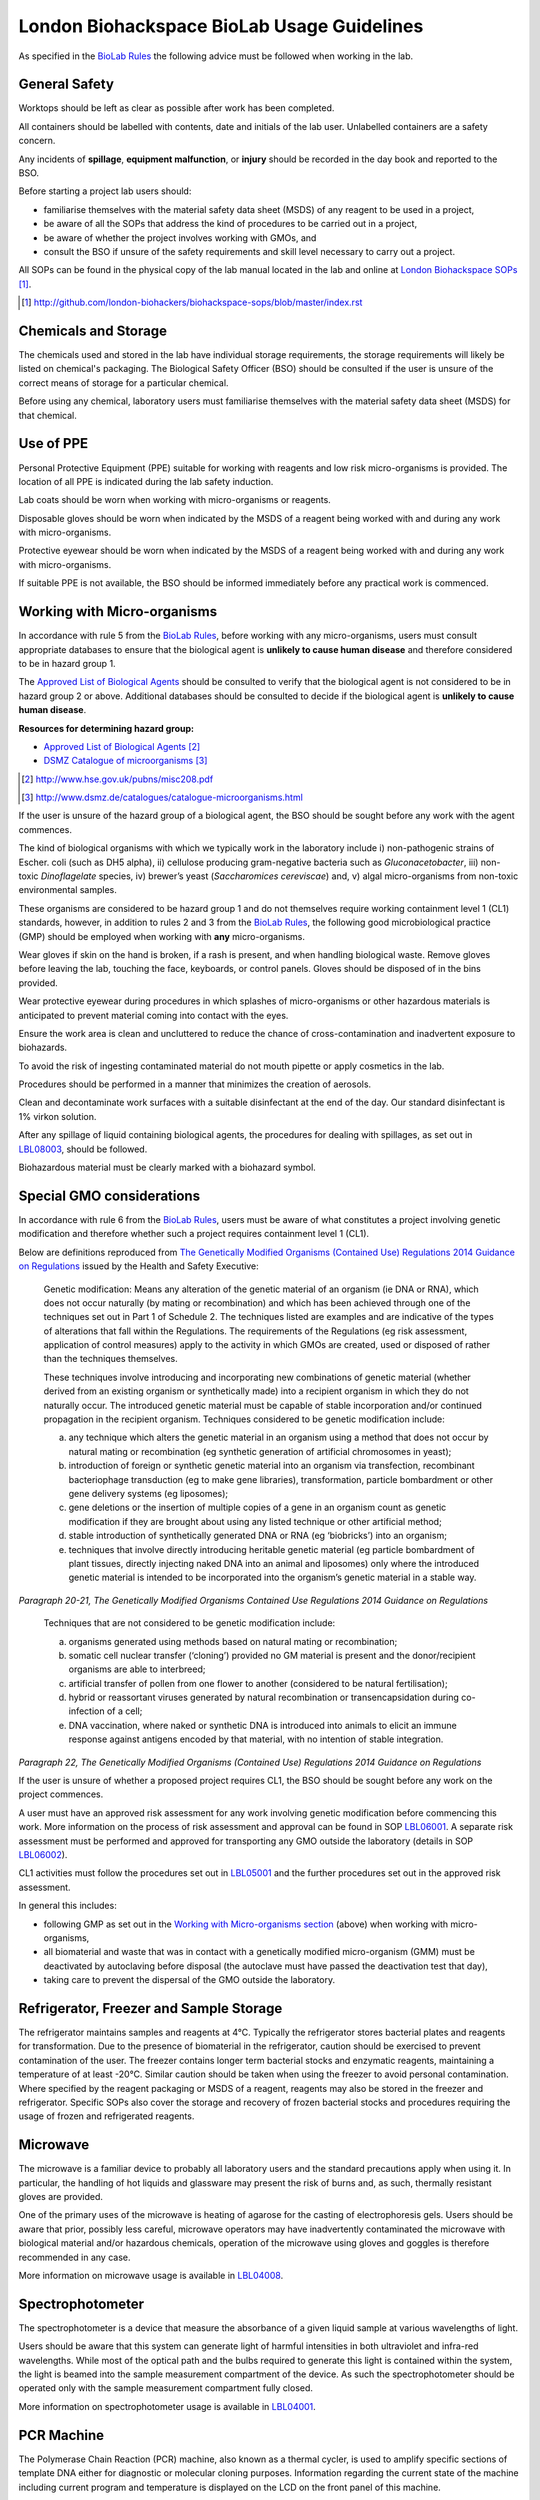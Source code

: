 ===========================================
London Biohackspace BioLab Usage Guidelines
===========================================

As specified in the `BioLab Rules <biolab-rules.rst>`__ the following advice must be followed when working in the lab.

General Safety
==============
Worktops should be left as clear as possible after work has been completed.

All containers should be labelled with contents, date and initials of the lab user. Unlabelled containers are a safety concern.

Any incidents of **spillage**, **equipment malfunction**, or **injury** should be recorded in the day book and reported to the BSO.

Before starting a project lab users should:

- familiarise themselves with the material safety data sheet (MSDS) of any reagent to be used in a project,
- be aware of all the SOPs that address the kind of procedures to be carried out in a project,
- be aware of whether the project involves working with GMOs, and
- consult the BSO if unsure of the safety requirements and skill level necessary to carry out a project.

All SOPs can be found in the physical copy of the lab manual located in the lab and online at `London Biohackspace SOPs <index.rst>`__ [#]_.

.. [#] http://github.com/london-biohackers/biohackspace-sops/blob/master/index.rst

Chemicals and Storage
=====================
The chemicals used and stored in the lab have individual storage requirements, the storage requirements will likely be listed on chemical's packaging. The Biological Safety Officer (BSO) should be consulted if the user is unsure of the correct means of storage for a particular chemical.

Before using any chemical, laboratory users must familiarise themselves with the material safety data sheet (MSDS) for that chemical.

Use of PPE
==========
Personal Protective Equipment (PPE) suitable for working with reagents and low risk micro-organisms is provided. The location of all PPE is indicated during the lab safety induction.

Lab coats should be worn when working with micro-organisms or reagents.

Disposable gloves should be worn when indicated by the MSDS of a reagent being worked with and during any work with micro-organisms.

Protective eyewear should be worn when indicated by the MSDS of a reagent being worked with and during any work with micro-organisms.

If suitable PPE is not available, the BSO should be informed immediately before any practical work is commenced.

Working with Micro-organisms
============================
In accordance with rule 5 from the `BioLab Rules <biolab-rules.rst>`__, before working with any micro-organisms, users must consult appropriate databases to ensure that the biological agent is **unlikely to cause human disease** and therefore considered to be in hazard group 1.

The `Approved List of Biological Agents <http://www.hse.gov.uk/pubns/misc208.pdf>`__ should be consulted to verify that the biological agent is not considered to be in hazard group 2 or above. Additional databases should be consulted to decide if the biological agent is **unlikely to cause human disease**.

**Resources for determining hazard group:**

- `Approved List of Biological Agents <http://www.hse.gov.uk/pubns/misc208.pdf>`__ [#]_
- `DSMZ Catalogue of microorganisms <http://www.dsmz.de/catalogues/catalogue-microorganisms.html>`__ [#]_

.. [#] http://www.hse.gov.uk/pubns/misc208.pdf
.. [#] http://www.dsmz.de/catalogues/catalogue-microorganisms.html

If the user is unsure of the hazard group of a biological agent, the BSO should be sought before any work with the agent commences.

The kind of biological organisms with which we typically work in the laboratory include i) non-pathogenic strains of Escher. coli (such as DH5 alpha), ii) cellulose producing gram-negative bacteria such as *Gluconacetobacter*, iii) non-toxic *Dinoflagelate* species, iv) brewer’s yeast (*Saccharomices cereviscae*) and, v) algal micro-organisms from non-toxic environmental samples.

These organisms are considered to be hazard group 1 and do not themselves require working containment level 1 (CL1) standards, however, in addition to rules 2 and 3 from the `BioLab Rules <biolab-rules.rst>`__, the following good microbiological practice (GMP) should be employed when working with **any** micro-organisms.

Wear gloves if skin on the hand is broken, if a rash is present, and when handling biological waste. Remove gloves before leaving the lab, touching the face, keyboards, or control panels. Gloves should be disposed of in the bins provided.

Wear protective eyewear during procedures in which splashes of micro-organisms or other hazardous materials is anticipated to prevent material coming into contact with the eyes.

Ensure the work area is clean and uncluttered to reduce the chance of cross-contamination and inadvertent exposure to biohazards.

To avoid the risk of ingesting contaminated material do not mouth pipette or apply cosmetics in the lab.

Procedures should be performed in a manner that minimizes the creation of aerosols.

Clean and decontaminate work surfaces with a suitable disinfectant at the end of the day. Our standard disinfectant is 1% virkon solution.

After any spillage of liquid containing biological agents, the procedures for dealing with spillages, as set out in `LBL08003 <lbl08003.rst>`__, should be followed.

Biohazardous material must be clearly marked with a biohazard symbol.

Special GMO considerations
==========================
In accordance with rule 6 from the `BioLab Rules <biolab-rules.rst>`__, users must be aware of what constitutes a project involving genetic modification and therefore whether such a project requires containment level 1 (CL1).

Below are definitions reproduced from `The Genetically Modified Organisms (Contained Use) Regulations 2014 Guidance on Regulations <(http://www.legislation.gov.uk/uksi/2014/1663/contents/made>`__ issued by the Health and Safety Executive:

   Genetic modification: Means any alteration of the genetic material of an organism (ie DNA or RNA), which does not occur naturally (by mating or recombination) and which has been achieved through one of the techniques set out in Part 1 of Schedule 2. The techniques listed are examples and are indicative of the types of alterations that fall within the Regulations. The requirements of the Regulations (eg risk assessment, application of control measures) apply to the activity in which GMOs are created, used or disposed of rather than the techniques themselves.

   These techniques involve introducing and incorporating new combinations of genetic material (whether derived from an existing organism or synthetically made) into a recipient organism in which they do not naturally occur. The introduced genetic material must be capable of stable incorporation and/or continued propagation in the recipient organism. Techniques considered to be genetic modification include:

   (a)  any technique which alters the genetic material in an organism using a method that does not occur by natural mating or recombination (eg synthetic generation of artificial chromosomes in yeast);

   (b)  introduction of foreign or synthetic genetic material into an organism via transfection, recombinant bacteriophage transduction (eg to make gene libraries), transformation, particle bombardment or other gene delivery systems (eg liposomes);

   (c)  gene deletions or the insertion of multiple copies of a gene in an organism count as genetic modification if they are brought about using any listed technique or other artificial method;

   (d)  stable introduction of synthetically generated DNA or RNA (eg ‘biobricks’) into an organism;

   (e)  techniques that involve directly introducing heritable genetic material (eg particle bombardment of plant tissues, directly injecting naked DNA into an animal and liposomes) only where the introduced genetic material is intended to be incorporated into the organism’s genetic material in a stable way.

*Paragraph 20-21, The Genetically Modified Organisms Contained Use Regulations 2014 Guidance on Regulations*

   Techniques that are not considered to be genetic modification include:

   (a) organisms generated using methods based on natural mating or recombination; 

   (b) somatic cell nuclear transfer (‘cloning’) provided no GM material is present and the donor/recipient organisms are able to interbreed;

   (c) artificial transfer of pollen from one flower to another (considered to be natural fertilisation);

   (d) hybrid or reassortant viruses generated by natural recombination or transencapsidation during co-infection of a cell; 

   (e) DNA vaccination, where naked or synthetic DNA is introduced into animals to elicit an immune response against antigens encoded by that material, with no intention of stable integration.
*Paragraph 22, The Genetically Modified Organisms (Contained Use) Regulations 2014 Guidance on Regulations*

If the user is unsure of whether a proposed project requires CL1, the BSO should be sought before any work on the project commences.

A user must have an approved risk assessment for any work involving genetic modification before commencing this work. More information on the process of risk assessment and approval can be found in SOP `LBL06001 <lbl06001.rst>`__. A separate risk assessment must be performed and approved for transporting any GMO outside the laboratory (details in SOP `LBL06002 <lbl06002.rst>`__).

CL1 activities must follow the procedures set out in `LBL05001 <lbl05001.rst>`__ and the further procedures set out in the approved risk assessment.

In general this includes:

- following GMP as set out in the `Working with Micro-organisms section <#working-with-micro-organisms>`__ (above) when working with micro-organisms,
- all biomaterial and waste that was in contact with a genetically modified micro-organism (GMM) must be deactivated by autoclaving before disposal (the autoclave must have passed the deactivation test that day),
- taking care to prevent the dispersal of the GMO outside the laboratory.

Refrigerator, Freezer and Sample Storage
========================================
The refrigerator maintains samples and reagents at 4°C. Typically the refrigerator stores bacterial plates and reagents for transformation. Due to the presence of biomaterial in the refrigerator, caution should be exercised to prevent contamination of the user. The freezer contains longer term bacterial stocks and enzymatic reagents, maintaining a temperature of at least -20°C. Similar caution should be taken when using the freezer to avoid personal contamination. Where specified by the reagent packaging or MSDS of a reagent, reagents may also be stored in the freezer and refrigerator. Specific SOPs also cover the storage and recovery of frozen bacterial stocks and procedures requiring the usage of frozen and refrigerated reagents.

Microwave
=========
The microwave is a familiar device to probably all laboratory users and the standard precautions apply when using it. In particular, the handling of hot liquids and glassware may present the risk of burns and, as such, thermally resistant gloves are provided.

One of the primary uses of the microwave is heating of agarose for the casting of electrophoresis gels. Users should be aware that prior, possibly less careful, microwave operators may have inadvertently contaminated the microwave with biological material and/or hazardous chemicals, operation of the microwave using gloves and goggles is therefore recommended in any case.

More information on microwave usage is available in `LBL04008 <lbl04008.rst>`__.

Spectrophotometer
=================
The spectrophotometer is a device that measure the absorbance of a given liquid sample at various wavelengths of light.

Users should be aware that this system can generate light of harmful intensities in both ultraviolet and infra-red wavelengths. While most of the optical path and the bulbs required to generate this light is contained within the system, the light is beamed into the sample measurement compartment of the device. As such the spectrophotometer should be operated only with the sample measurement compartment fully closed.

More information on spectrophotometer usage is available in `LBL04001 <lbl04001.rst>`__.

PCR Machine
===========
The Polymerase Chain Reaction (PCR) machine, also known as a thermal cycler, is used to amplify specific sections of template DNA either for diagnostic or molecular cloning purposes. Information regarding the current state of the machine including current program and temperature is displayed on the LCD on the front panel of this machine.

The heating block and underside lid of this machine will typically reach temperatures in the region of 95-100°C in a typical amplification program and caution should be exercised when placing and removing samples.

More information on usage of the Techne thermal cycler is available in `LBL07004 <lbl07004.rst>`__ and the `technical documentation <https://wiki.london.hackspace.org.uk/w/images/6/6c/Gensoft.pdf>`__ [#]_.

.. [#] http://wiki.london.hackspace.org.uk/w/images/6/6c/Gensoft.pdf

Electrophoresis Power Supply Unit
=================================

The Power Supply Unit (PSU) used to supply a current to the electrophoresis tank (described below) is capable of producing dangerously high voltages and currents. It is typically set to the levels required for DNA electrophoresis in 100mL 1 - 2% w/v agarose gels, i.e. between 60 and 120 volts DC.

Caution should be exercised when plugging in and handling electrodes due to risk of electric shock. Use of a residual current device is recommended when using this or any other electrical device in the laboratory that may pose a risk to operators from electric shock.

This instrument is also often used in conjunction with ethidium bromide based procedures (see below), and may therefore be contaminated. It must be operated using gloves.

More information on electrophoresis PSU usage is available in `LBL07003 <lbl07003.rst>`__.

Electrophoresis tank and Ethidium Bromide area
==============================================
The electrophoresis tank is located within the electrophoresis/ethidium bromide area of the laboratory bench.

It is advised any work carried out within this area is manipulated separately from any work done in other areas, due to the risk of contamination with ethidium bromide.

Any consumables used when handling ethidium bromide, such as gloves and tips, should be disposed of before anything outside of this area is handled to prevent contamination of the wider lab area with the potentially toxic chemicals used in DNA staining.

Separate pipettes designated for ethidium bromide work and labelled as such should only be used for molecular biology work in this area, and these pipettes should not be used anywhere else.

A full description of how to set up and run agarose gels for DNA electrophoresis is available in `LBL07003 <lbl07003.rst>`__.

More information on working with ethidium bromide is available in `LBL07005 <lbl07005.rst>`__.

UV illuminator
==============
Gel electrophoresis separates DNA by size within an electric field. Separation of varying sizes of DNA fragments within an agarose gel allows visualisation of the various sizes of DNA fragment contained within a sample when nucleic acid binding stains are used.

The typical stain used is ethidium bromide which is a fluorophore that is excited within the UV spectrum (with excitation maxima under 300nm) and emission within the visible spectrum. This presents two main risks to the user:

1. As a DNA intercalating agent ethidium bromide is potentially carcinogenic and should never be allowed to come in contact with the user’s skin. Caution should therefore be applied throughout the entire DNA electrophoresis procedure from gel preparation, through electrophoresis and then subsequent gel visualisation. All parts of the procedure must be performed in the electrophoresis/ethidium bromide area of the laboratory bench.

2. UV light can be damaging to exposed surfaces of the body and, especially, to the eyes. In extreme circumstances, or under prolonged use, this can lead to carcinomas or eyesight damage. Eye protection must, therefore, be used by all people present within the laboratory when UV gel visualisation is taking place. Suitable glasses are available and will be indicated by the BSO. Further, users of the illuminator must ensure that PPE prevents any UV light from reaching exposed skin. Users should aim to minimise the time in which the UV light source is switched on.

More information on working with the UV illuminator is available in `LBL07006 <lbl07006.rst>`__.

HEPA flow cabinet/area
======================
The HEPA-filtered laminar flow unit allows us to work in sterile air in order to prevent contamination of our work, such as petri dishes and broths, with other micro-organisms.

It should be noted that the laminar flow functions in such a way as to protect the user’s work rather than the user, and so caution must still be exercised by the user when maintain the aseptic conditions of materials used within the flow area, and in disposal of consumables to assist in containment of biomaterial.

For more information on aseptic technique, see `LBL04005 <lbl04005.rst>`__.

Autoclave
=========
The autoclave is used to destroy any potential micro-organisms that might contaminate media, reagents and consumables to be used aseptically in micro- and molecular biological procedures. High temperature and pressure is used to kill contaminants. The high temperature and pressure is accompanied by a vacuum cycle.

The main risks to the user are heat of the metal pressurised unit during sterilisation and any vented steam. It is recommended that the autoclave and contents are allowed to cool for a while before handling.

The correct procedures for using the autoclave/steriliser to prepare media and destroy GM waste are described in `LBL04002 <lbl04002.rst>`__, and `LBL04006 <lbl04006.rst>`__.

Sink area
=========
The sink area should remain clear. All glassware should be kept clean and out of the way.

The sink is connected to the municipal drain. No biological material should be disposed of in the sink unless it has been inactivated appropriately (see `LBL04006 <lbl04006.rst>`__ for autoclave-based inactivation, or `LBL04007 <lbl04007.rst>`__ for kill-bin-based disposal).

Dangerous reagents and chemicals, in particular ethidium bromide, should not be poured down the sink. If there is any doubt about whether a particular chemical or reagent can be disposed of safely, consult the BSO.

Incubator
=========
The incubator is typically used for the culture of mesophiles, and, as such, does not operate at dangerous temperatures.

Care should be taken when moving samples to and from the incubator as per handling biocontaminants mentioned previously.

Please refer to `LBL04004 <lbl04004.rst>`__ for more information.

Centrifuges
===========
The laboratory has a number of centrifuges available for use.

The Jouan is a larger device which can take 50ml tubes and larger containers if fitted with buckets and can spin up to 10,000 RPM (although documentation and instrument panel indicate higher RPM may be possible this particular unit appears to have a limit of 10,000.)

The Henle and MSE microcentaur can spin up to higher RPM with smaller samples. These centrifuges will not operate in their normal state without a closed lid, preventing the user from coming into contact with the moving parts. Users of these centrifuges must ensure that the lids are closed prior to operation.

All centrifuges should be cleaned after use for the purpose of biosafety, containment and equipment maintenance.

Due to the high rotation speed of the centrifuge arms, it is essential that loads be balanced during operation of the centrifuges. When loading a centrifuge, ensure that samples are placed in such a way as to create a balanced load (it may be necessary to use blanks in order to achieve this). Failure to do so could result in serious damage to the centrifuge and possibly cause injury in the case of a catastrophic failure.

For more information on the use of the centrifuges, refer to `LBL04003 <lbl04003.rst>`__.

Resources
=========
| London Biohackspace SOPs:
| http://github.com/london-biohackers/biohackspace-sops/blob/master/index.rst

| Approved List of Biological Agents:
| http://www.hse.gov.uk/pubns/misc208.pdf

| DSMZ Catalogue of micro-organisms:
| http://www.dsmz.de/catalogues/catalogue-microorganisms.html

| HSE GMO Regulations index page:
| http://www.hse.gov.uk/biosafety/GMO/index.htm

| The Genetically Modified Organisms (Contained Use) Regulations 2014 Guidance on Regulations:
| http://www.hse.gov.uk/pubns/books/l29.htm

| The Genetically Modified Organisms (Contained Use) Regulations 2014:
| http://www.legislation.gov.uk/uksi/2014/1663/contents/made